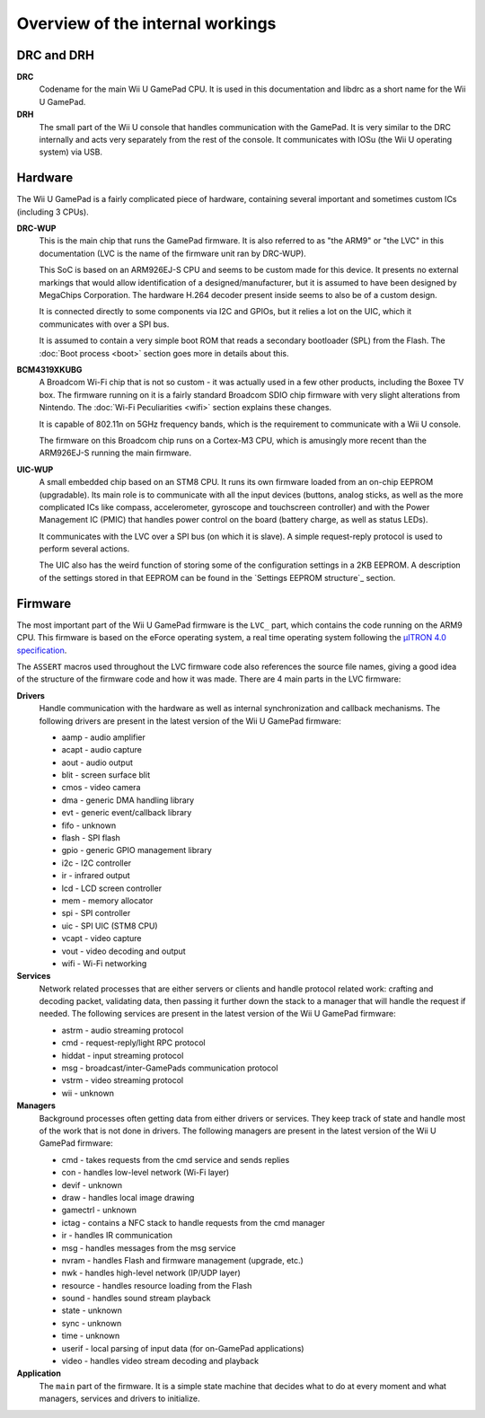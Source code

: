 Overview of the internal workings
=================================

DRC and DRH
-----------

**DRC**
    Codename for the main Wii U GamePad CPU. It is used in this documentation
    and libdrc as a short name for the Wii U GamePad.

**DRH**
    The small part of the Wii U console that handles communication with the
    GamePad. It is very similar to the DRC internally and acts very separately
    from the rest of the console. It communicates with IOSu (the Wii U
    operating system) via USB.

Hardware
--------

The Wii U GamePad is a fairly complicated piece of hardware, containing several
important and sometimes custom ICs (including 3 CPUs).

.. image:: drc-overview.png

**DRC-WUP**
    This is the main chip that runs the GamePad firmware. It is also referred
    to as "the ARM9" or "the LVC" in this documentation (LVC is the name of the
    firmware unit ran by DRC-WUP).

    This SoC is based on an ARM926EJ-S CPU and seems to be custom made for this
    device. It presents no external markings that would allow identification of
    a designed/manufacturer, but it is assumed to have been designed by
    MegaChips Corporation. The hardware H.264 decoder present inside seems to
    also be of a custom design.

    It is connected directly to some components via I2C and GPIOs, but it
    relies a lot on the UIC, which it communicates with over a SPI bus.

    It is assumed to contain a very simple boot ROM that reads a secondary
    bootloader (SPL) from the Flash. The :doc:`Boot process <boot>` section
    goes more in details about this.

**BCM4319XKUBG**
    A Broadcom Wi-Fi chip that is not so custom - it was actually used in a few
    other products, including the Boxee TV box. The firmware running on it is a
    fairly standard Broadcom SDIO chip firmware with very slight alterations
    from Nintendo. The :doc:`Wi-Fi Peculiarities <wifi>` section explains these
    changes.

    It is capable of 802.11n on 5GHz frequency bands, which is the requirement
    to communicate with a Wii U console.

    The firmware on this Broadcom chip runs on a Cortex-M3 CPU, which is
    amusingly more recent than the ARM926EJ-S running the main firmware.

**UIC-WUP**
    A small embedded chip based on an STM8 CPU. It runs its own firmware
    loaded from an on-chip EEPROM (upgradable). Its main role is to communicate
    with all the input devices (buttons, analog sticks, as well as the more
    complicated ICs like compass, accelerometer, gyroscope and touchscreen
    controller) and with the Power Management IC (PMIC) that handles power
    control on the board (battery charge, as well as status LEDs).

    It communicates with the LVC over a SPI bus (on which it is slave). A
    simple request-reply protocol is used to perform several actions.

    The UIC also has the weird function of storing some of the configuration
    settings in a 2KB EEPROM. A description of the settings stored in that
    EEPROM can be found in the `Settings EEPROM structure`_ section.

Firmware
--------

The most important part of the Wii U GamePad firmware is the ``LVC_`` part,
which contains the code running on the ARM9 CPU. This firmware is based on the
eForce operating system, a real time operating system following the `µITRON 4.0
specification`_.

.. _`µITRON 4.0 specification`: http://www.ertl.jp/ITRON/SPEC/FILE/mitron-400e.pdf

The ``ASSERT`` macros used throughout the LVC firmware code also references the
source file names, giving a good idea of the structure of the firmware code and
how it was made. There are 4 main parts in the LVC firmware:

**Drivers**
    Handle communication with the hardware as well as internal synchronization
    and callback mechanisms. The following drivers are present in the latest
    version of the Wii U GamePad firmware:

    * aamp - audio amplifier
    * acapt - audio capture
    * aout - audio output
    * blit - screen surface blit
    * cmos - video camera
    * dma - generic DMA handling library
    * evt - generic event/callback library
    * fifo - unknown
    * flash - SPI flash
    * gpio - generic GPIO management library
    * i2c - I2C controller
    * ir - infrared output
    * lcd - LCD screen controller
    * mem - memory allocator
    * spi - SPI controller
    * uic - SPI UIC (STM8 CPU)
    * vcapt - video capture
    * vout - video decoding and output
    * wifi - Wi-Fi networking

**Services**
    Network related processes that are either servers or clients and handle
    protocol related work: crafting and decoding packet, validating data, then
    passing it further down the stack to a manager that will handle the request
    if needed. The following services are present in the latest version of the
    Wii U GamePad firmware:

    * astrm - audio streaming protocol
    * cmd - request-reply/light RPC protocol
    * hiddat - input streaming protocol
    * msg - broadcast/inter-GamePads communication protocol
    * vstrm - video streaming protocol
    * wii - unknown

**Managers**
    Background processes often getting data from either drivers or services.
    They keep track of state and handle most of the work that is not done in
    drivers. The following managers are present in the latest version of the
    Wii U GamePad firmware:

    * cmd - takes requests from the cmd service and sends replies
    * con - handles low-level network (Wi-Fi layer)
    * devif - unknown
    * draw - handles local image drawing
    * gamectrl - unknown
    * ictag - contains a NFC stack to handle requests from the cmd manager
    * ir - handles IR communication
    * msg - handles messages from the msg service
    * nvram - handles Flash and firmware management (upgrade, etc.)
    * nwk - handles high-level network (IP/UDP layer)
    * resource - handles resource loading from the Flash
    * sound - handles sound stream playback
    * state - unknown
    * sync - unknown
    * time - unknown
    * userif - local parsing of input data (for on-GamePad applications)
    * video - handles video stream decoding and playback

**Application**
    The ``main`` part of the firmware. It is a simple state machine that
    decides what to do at every moment and what managers, services and drivers
    to initialize. 

